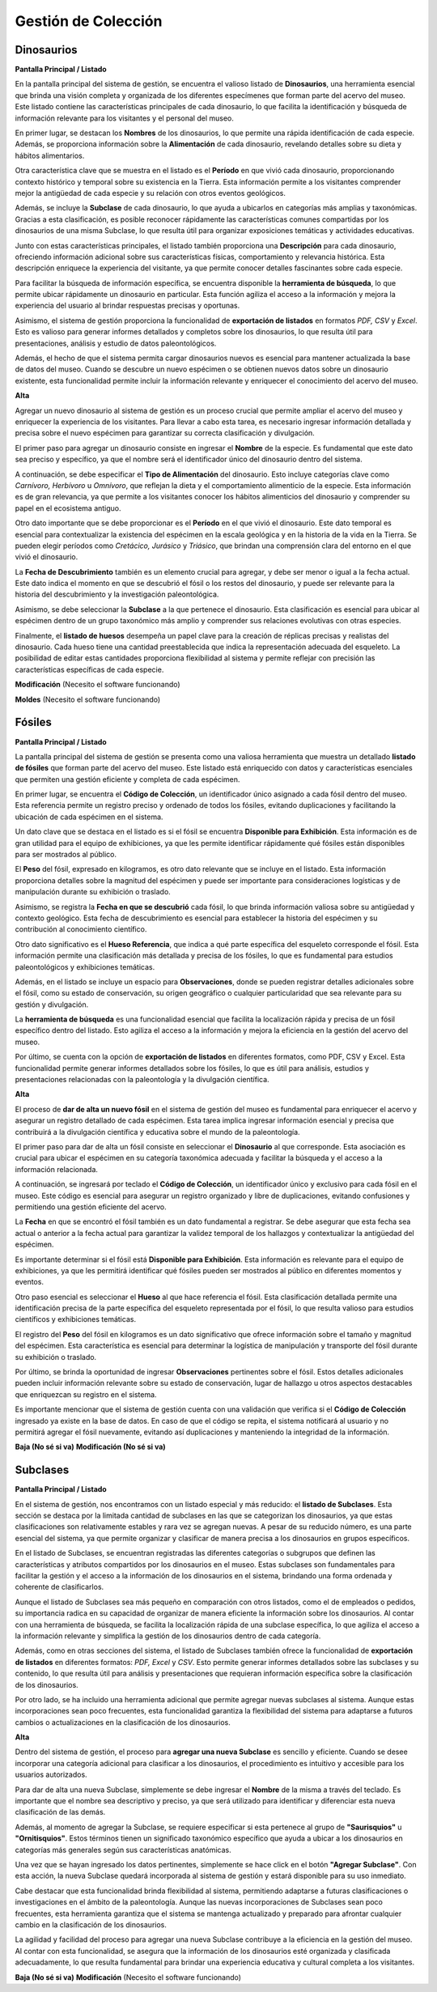 Gestión de Colección
====================
Dinosaurios
___________

**Pantalla Principal / Listado**

En la pantalla principal del sistema de gestión, se encuentra el valioso listado de **Dinosaurios**, una 
herramienta esencial que brinda una visión completa y organizada de los diferentes especímenes que forman 
parte del acervo del museo. Este listado contiene las características principales de cada dinosaurio, lo que 
facilita la identificación y búsqueda de información relevante para los visitantes y el personal del museo.

En primer lugar, se destacan los **Nombres** de los dinosaurios, lo que permite una rápida identificación de 
cada especie. Además, se proporciona información sobre la **Alimentación** de cada dinosaurio, revelando 
detalles sobre su dieta y hábitos alimentarios.

Otra característica clave que se muestra en el listado es el **Período** en que vivió cada dinosaurio, 
proporcionando contexto histórico y temporal sobre su existencia en la Tierra. Esta información permite a los 
visitantes comprender mejor la antigüedad de cada especie y su relación con otros eventos geológicos.

Además, se incluye la **Subclase** de cada dinosaurio, lo que ayuda a ubicarlos en categorías más amplias y 
taxonómicas. Gracias a esta clasificación, es posible reconocer rápidamente las características comunes 
compartidas por los dinosaurios de una misma Subclase, lo que resulta útil para organizar exposiciones 
temáticas y actividades educativas.

Junto con estas características principales, el listado también proporciona una **Descripción** para cada 
dinosaurio, ofreciendo información adicional sobre sus características físicas, comportamiento y relevancia 
histórica. Esta descripción enriquece la experiencia del visitante, ya que permite conocer detalles 
fascinantes sobre cada especie.

Para facilitar la búsqueda de información específica, se encuentra disponible la **herramienta de búsqueda**, 
lo que permite ubicar rápidamente un dinosaurio en particular. Esta función agiliza el acceso a la información 
y mejora la experiencia del usuario al brindar respuestas precisas y oportunas.

Asimismo, el sistema de gestión proporciona la funcionalidad de **exportación de listados** en formatos *PDF, 
CSV* y *Excel*. Esto es valioso para generar informes detallados y completos sobre los dinosaurios, lo que 
resulta útil para presentaciones, análisis y estudio de datos paleontológicos.

Además, el hecho de que el sistema permita cargar dinosaurios nuevos es esencial para mantener actualizada la 
base de datos del museo. Cuando se descubre un nuevo espécimen o se obtienen nuevos datos sobre un dinosaurio 
existente, esta funcionalidad permite incluir la información relevante y enriquecer el conocimiento del acervo 
del museo.


**Alta**

Agregar un nuevo dinosaurio al sistema de gestión es un proceso crucial que permite ampliar el acervo del 
museo y enriquecer la experiencia de los visitantes. Para llevar a cabo esta tarea, es necesario ingresar 
información detallada y precisa sobre el nuevo espécimen para garantizar su correcta clasificación y 
divulgación.

El primer paso para agregar un dinosaurio consiste en ingresar el **Nombre** de la especie. Es fundamental que 
este dato sea preciso y específico, ya que el nombre será el identificador único del dinosaurio dentro del 
sistema.

A continuación, se debe especificar el **Tipo de Alimentación** del dinosaurio. Esto incluye categorías clave 
como *Carnívoro, Herbívoro* u *Omnívoro*, que reflejan la dieta y el comportamiento alimenticio de la especie. 
Esta información es de gran relevancia, ya que permite a los visitantes conocer los hábitos alimenticios del 
dinosaurio y comprender su papel en el ecosistema antiguo.

Otro dato importante que se debe proporcionar es el **Período** en el que vivió el dinosaurio. Este dato 
temporal es esencial para contextualizar la existencia del espécimen en la escala geológica y en la historia de 
la vida en la Tierra. Se pueden elegir períodos como *Cretácico, Jurásico* y *Triásico*, que brindan una 
comprensión clara del entorno en el que vivió el dinosaurio.

La **Fecha de Descubrimiento** también es un elemento crucial para agregar, y debe ser menor o igual a la 
fecha actual. Este dato indica el momento en que se descubrió el fósil o los restos del dinosaurio, y puede 
ser relevante para la historia del descubrimiento y la investigación paleontológica.

Asimismo, se debe seleccionar la **Subclase** a la que pertenece el dinosaurio. Esta clasificación es 
esencial para ubicar al espécimen dentro de un grupo taxonómico más amplio y comprender sus relaciones 
evolutivas con otras especies.

Finalmente, el **listado de huesos** desempeña un papel clave para la creación de réplicas precisas y 
realistas del dinosaurio. Cada hueso tiene una cantidad preestablecida que indica la representación 
adecuada del esqueleto. La posibilidad de editar estas cantidades proporciona flexibilidad al sistema 
y permite reflejar con precisión las características específicas de cada especie.

**Modificación**
(Necesito el software funcionando)

**Moldes**
(Necesito el software funcionando)

Fósiles
________
**Pantalla Principal / Listado**

La pantalla principal del sistema de gestión se presenta como una valiosa herramienta que muestra un detallado 
**listado de fósiles** que forman parte del acervo del museo. Este listado está enriquecido con datos 
y características esenciales que permiten una gestión eficiente y completa de cada espécimen.

En primer lugar, se encuentra el **Código de Colección**, un identificador único asignado a cada fósil dentro 
del museo. Esta referencia permite un registro preciso y ordenado de todos los fósiles, evitando duplicaciones 
y facilitando la ubicación de cada espécimen en el sistema.

Un dato clave que se destaca en el listado es si el fósil se encuentra **Disponible para Exhibición**. 
Esta información es de gran utilidad para el equipo de exhibiciones, ya que les permite identificar 
rápidamente qué fósiles están disponibles para ser mostrados al público.

El **Peso** del fósil, expresado en kilogramos, es otro dato relevante que se incluye en el listado. Esta 
información proporciona detalles sobre la magnitud del espécimen y puede ser importante para consideraciones 
logísticas y de manipulación durante su exhibición o traslado.

Asimismo, se registra la **Fecha en que se descubrió** cada fósil, lo que brinda información valiosa sobre su 
antigüedad y contexto geológico. Esta fecha de descubrimiento es esencial para establecer la historia del 
espécimen y su contribución al conocimiento científico.

Otro dato significativo es el **Hueso Referencia**, que indica a qué parte específica del esqueleto corresponde 
el fósil. Esta información permite una clasificación más detallada y precisa de los fósiles, lo que es 
fundamental para estudios paleontológicos y exhibiciones temáticas.

Además, en el listado se incluye un espacio para **Observaciones**, donde se pueden registrar detalles 
adicionales sobre el fósil, como su estado de conservación, su origen geográfico o cualquier particularidad 
que sea relevante para su gestión y divulgación.

La **herramienta de búsqueda** es una funcionalidad esencial que facilita la localización rápida y precisa de 
un fósil específico dentro del listado. Esto agiliza el acceso a la información y mejora la eficiencia en la 
gestión del acervo del museo.

Por último, se cuenta con la opción de **exportación de listados** en diferentes formatos, como PDF, CSV y 
Excel. Esta funcionalidad permite generar informes detallados sobre los fósiles, lo que es útil para 
análisis, estudios y presentaciones relacionadas con la paleontología y la divulgación científica.

**Alta**

El proceso de **dar de alta un nuevo fósil** en el sistema de gestión del museo es fundamental para enriquecer 
el acervo y asegurar un registro detallado de cada espécimen. Esta tarea implica ingresar información esencial 
y precisa que contribuirá a la divulgación científica y educativa sobre el mundo de la paleontología.

El primer paso para dar de alta un fósil consiste en seleccionar el **Dinosaurio** al que corresponde. Esta 
asociación es crucial para ubicar el espécimen en su categoría taxonómica adecuada y facilitar la búsqueda y 
el acceso a la información relacionada.

A continuación, se ingresará por teclado el **Código de Colección**, un identificador único y exclusivo para
cada fósil en el museo. Este código es esencial para asegurar un registro organizado y libre de 
duplicaciones, evitando confusiones y permitiendo una gestión eficiente del acervo.

La **Fecha** en que se encontró el fósil también es un dato fundamental a registrar. Se debe asegurar que 
esta fecha sea actual o anterior a la fecha actual para garantizar la validez temporal de los hallazgos y 
contextualizar la antigüedad del espécimen.

Es importante determinar si el fósil está **Disponible para Exhibición**. Esta información es relevante para 
el equipo de exhibiciones, ya que les permitirá identificar qué fósiles pueden ser mostrados al público en 
diferentes momentos y eventos.

Otro paso esencial es seleccionar el **Hueso** al que hace referencia el fósil. Esta clasificación detallada 
permite una identificación precisa de la parte específica del esqueleto representada por el fósil, lo que 
resulta valioso para estudios científicos y exhibiciones temáticas.

El registro del **Peso** del fósil en kilogramos es un dato significativo que ofrece información sobre el 
tamaño y magnitud del espécimen. Esta característica es esencial para determinar la logística de manipulación 
y transporte del fósil durante su exhibición o traslado.

Por último, se brinda la oportunidad de ingresar **Observaciones** pertinentes sobre el fósil. Estos 
detalles adicionales pueden incluir información relevante sobre su estado de conservación, lugar de hallazgo 
u otros aspectos destacables que enriquezcan su registro en el sistema.

Es importante mencionar que el sistema de gestión cuenta con una validación que verifica si el **Código de 
Colección** ingresado ya existe en la base de datos. En caso de que el código se repita, el sistema 
notificará al usuario y no permitirá agregar el fósil nuevamente, evitando así duplicaciones y manteniendo 
la integridad de la información.

**Baja (No sé si va)**
**Modificación (No sé si va)**


Subclases
_________
**Pantalla Principal / Listado**

En el sistema de gestión, nos encontramos con un listado especial y más reducido: el **listado de Subclases**. 
Esta sección se destaca por la limitada cantidad de subclases en las que se categorizan los dinosaurios, ya 
que estas clasificaciones son relativamente estables y rara vez se agregan nuevas. A pesar de su reducido 
número, es una parte esencial del sistema, ya que permite organizar y clasificar de manera precisa a los 
dinosaurios en grupos específicos.

En el listado de Subclases, se encuentran registradas las diferentes categorías o subgrupos que definen las 
características y atributos compartidos por los dinosaurios en el museo. Estas subclases son fundamentales para 
facilitar la gestión y el acceso a la información de los dinosaurios en el sistema, brindando una forma 
ordenada y coherente de clasificarlos.

Aunque el listado de Subclases sea más pequeño en comparación con otros listados, como el de empleados o 
pedidos, su importancia radica en su capacidad de organizar de manera eficiente la información sobre los 
dinosaurios. Al contar con una herramienta de búsqueda, se facilita la localización rápida de una subclase 
específica, lo que agiliza el acceso a la información relevante y simplifica la gestión de los dinosaurios 
dentro de cada categoría.

Además, como en otras secciones del sistema, el listado de Subclases también ofrece la funcionalidad de 
**exportación de listados** en diferentes formatos: *PDF, Excel* y *CSV*. Esto permite generar informes 
detallados sobre las subclases y su contenido, lo que resulta útil para análisis y presentaciones que 
requieran información específica sobre la clasificación de los dinosaurios.

Por otro lado, se ha incluido una herramienta adicional que permite agregar nuevas subclases al sistema. 
Aunque estas incorporaciones sean poco frecuentes, esta funcionalidad garantiza la flexibilidad del sistema 
para adaptarse a futuros cambios o actualizaciones en la clasificación de los dinosaurios.

**Alta**

Dentro del sistema de gestión, el proceso para **agregar una nueva Subclase** es sencillo y eficiente. Cuando 
se desee incorporar una categoría adicional para clasificar a los dinosaurios, el procedimiento es intuitivo 
y accesible para los usuarios autorizados.

Para dar de alta una nueva Subclase, simplemente se debe ingresar el **Nombre** de la misma a través del 
teclado. Es importante que el nombre sea descriptivo y preciso, ya que será utilizado para identificar y 
diferenciar esta nueva clasificación de las demás.

Además, al momento de agregar la Subclase, se requiere especificar si esta pertenece al grupo de 
**"Saurisquios"** u **"Ornitisquios"**. Estos términos tienen un significado taxonómico específico que ayuda a 
ubicar a los dinosaurios en categorías más generales según sus características anatómicas.

Una vez que se hayan ingresado los datos pertinentes, simplemente se hace click en el botón **"Agregar 
Subclase"**. Con esta acción, la nueva Subclase quedará incorporada al sistema de gestión y estará disponible 
para su uso inmediato.

Cabe destacar que esta funcionalidad brinda flexibilidad al sistema, permitiendo adaptarse a futuras 
clasificaciones o investigaciones en el ámbito de la paleontología. Aunque las nuevas incorporaciones de 
Subclases sean poco frecuentes, esta herramienta garantiza que el sistema se mantenga actualizado y preparado 
para afrontar cualquier cambio en la clasificación de los dinosaurios.

La agilidad y facilidad del proceso para agregar una nueva Subclase contribuye a la eficiencia en la gestión 
del museo. Al contar con esta funcionalidad, se asegura que la información de los dinosaurios esté organizada 
y clasificada adecuadamente, lo que resulta fundamental para brindar una experiencia educativa y cultural 
completa a los visitantes.

**Baja (No sé si va)**
**Modificación**
(Necesito el software funcionando)
